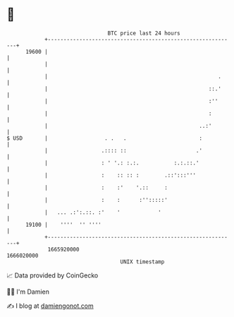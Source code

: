 * 👋

#+begin_example
                                   BTC price last 24 hours                    
               +------------------------------------------------------------+ 
         19600 |                                                            | 
               |                                                            | 
               |                                                      .     | 
               |                                                   ::.'     | 
               |                                                   :''      | 
               |                                                   :        | 
               |                                                ..:'        | 
   $ USD       |                  . .   .                       :           | 
               |                 .:::: ::                      .'           | 
               |                 : ' '.: :.:.           :.:.::.'            | 
               |                 :    :: :: :        .::':::'''             | 
               |                 :    :'    '.::     :                      | 
               |                 :    :      :'':::::'                      | 
               |   ... .:':.::. :'    '            '                        | 
         19100 |    ''''  '' ''''                                           | 
               +------------------------------------------------------------+ 
                1665920000                                        1666020000  
                                       UNIX timestamp                         
#+end_example
📈 Data provided by CoinGecko

🧑‍💻 I'm Damien

✍️ I blog at [[https://www.damiengonot.com][damiengonot.com]]
